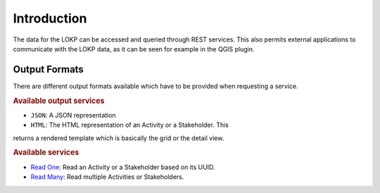 Introduction
============

The data for the LOKP can be accessed and queried through REST services. This
also permits external applications to communicate with the LOKP data, as it can
be seen for example in the QGIS plugin.


.. _services-output-formats:

Output Formats
--------------

There are different output formats available which have to be provided when
requesting a service.

.. rubric:: Available output services

* ``JSON``: A JSON representation
* ``HTML``: The HTML representation of an Activity or a Stakeholder. This
returns a rendered template which is basically the grid or the detail view.


.. rubric:: Available services

* `Read One`_: Read an Activity or a Stakeholder based on its UUID.
* `Read Many`_: Read multiple Activities or Stakeholders.


.. _Read One: readone.html
.. _Read Many: readmany.html
